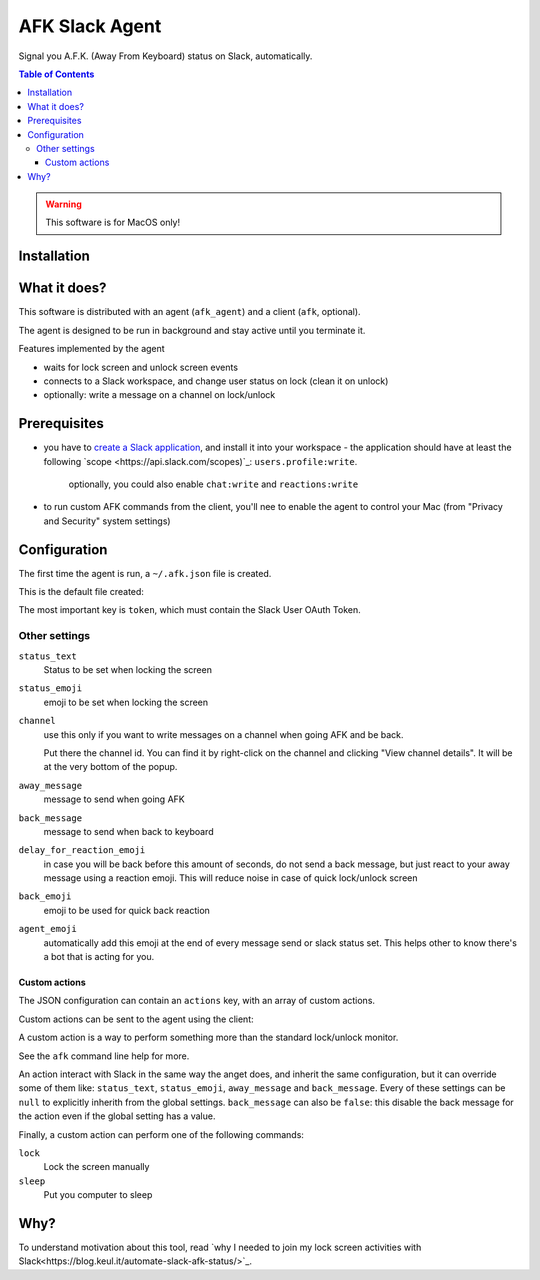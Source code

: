 ===============
AFK Slack Agent
===============


.. image:: https://img.shields.io/pypi/v/afk_slack_agent.svg
        :target: https://pypi.python.org/pypi/afk_slack_agent

Signal you A.F.K. (Away From Keyboard) status on Slack, automatically.

.. contents:: Table of Contents

.. warning::
    This software is for MacOS only!

Installation
============

.. code-block:: bash
    pip install afk_slack_agent

What it does?
=============

This software is distributed with an agent (``afk_agent``) and a client (``afk``, optional).

The agent is designed to be run in background and stay active until you terminate it.

Features implemented by the agent

- waits for lock screen and unlock screen events
- connects to a Slack workspace, and change user status on lock (clean it on unlock)
- optionally: write a message on a channel on lock/unlock

Prerequisites
=============

- you have to `create a Slack application <https://api.slack.com/apps?new_app=1>`_, and install it into your workspace
  - the application should have at least the following `scope <https://api.slack.com/scopes)`_: ``users.profile:write``.  
    optionally, you could also enable ``chat:write`` and ``reactions:write``
- to run custom AFK commands from the client, you'll nee to enable the agent to control your Mac (from "Privacy and Security" system settings)

Configuration
=============

The first time the agent is run, a ``~/.afk.json`` file is created.

This is the default file created:

.. code-block:: json
    {
      "version": 1,
      "token": "",
      "status_text": "I need a break",
      "status_emoji": ":coffee:",
      "channel": null,
      "away_message": "I'm going to take a coffee break",
      "back_message": "I'm back",
      "delay_for_reaction_emoji": 60,
      "back_emoji": "back",
      "agent_emoji": "robot_face",
      "actions": [
        {
          "action": "lunch",
          "status_text": "Lunch break",
          "status_emoji": ":spaghetti:",
          "away_message": "I'm going to take the lunch break",
          "back_message": "I'm back and stuffed!",
          "command": "lock"
        }
      ]
    }

The most important key is ``token``, which must contain the Slack User OAuth Token.

.. image:: https://raw.githubusercontent.com/keul/afk_slack_agent/main/docs/slack-key.png
        :alt: Slack configuration, where to grab your token

Other settings
--------------

``status_text``
  Status to be set when locking the screen

``status_emoji``
  emoji to be set when locking the screen

``channel``
  use this only if you want to write messages on a channel when going AFK and be back.
  
  Put there the channel id. You can find it by right-click on the channel and clicking "View channel details".
  It will be at the very bottom of the popup.

``away_message``
  message to send when going  AFK

``back_message``
  message to send when back to keyboard

``delay_for_reaction_emoji``
  in case you will be back before this amount of seconds, do not send a back message, but just react to your away message using a reaction emoji.
  This will reduce noise in case of quick lock/unlock screen

``back_emoji``
  emoji to be used for quick back reaction

``agent_emoji``
  automatically add this emoji at the end of every message send or slack status set.
  This helps other to know there's a bot that is acting for you.

Custom actions
~~~~~~~~~~~~~~

The JSON configuration can contain an ``actions`` key, with an array of custom actions.

Custom actions can be sent to the agent using the client:

.. code-block:: bash
    afk lunch

A custom action is a way to perform something more than the standard lock/unlock monitor.

See the ``afk`` command line help for more.

An action interact with Slack in the same way the anget does, and inherit the same configuration, but it can override some of them like: ``status_text``, ``status_emoji``, ``away_message`` and ``back_message``.
Every of these settings can be ``null`` to explicitly inherith from the global settings.
``back_message`` can also be ``false``: this disable the back message for the action even if the global setting has a value.

Finally, a custom action can perform one of the following commands:

``lock``
  Lock the screen manually

``sleep``
  Put you computer to sleep

Why?
====

To understand motivation about this tool, read `why I needed to join my lock screen activities with Slack<https://blog.keul.it/automate-slack-afk-status/>`_.
